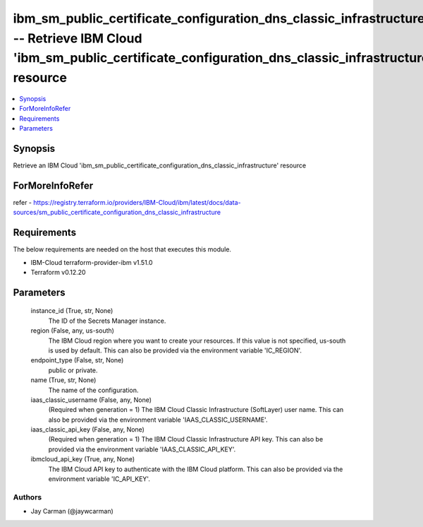
ibm_sm_public_certificate_configuration_dns_classic_infrastructure_info -- Retrieve IBM Cloud 'ibm_sm_public_certificate_configuration_dns_classic_infrastructure' resource
===========================================================================================================================================================================

.. contents::
   :local:
   :depth: 1


Synopsis
--------

Retrieve an IBM Cloud 'ibm_sm_public_certificate_configuration_dns_classic_infrastructure' resource


ForMoreInfoRefer
----------------
refer - https://registry.terraform.io/providers/IBM-Cloud/ibm/latest/docs/data-sources/sm_public_certificate_configuration_dns_classic_infrastructure

Requirements
------------
The below requirements are needed on the host that executes this module.

- IBM-Cloud terraform-provider-ibm v1.51.0
- Terraform v0.12.20



Parameters
----------

  instance_id (True, str, None)
    The ID of the Secrets Manager instance.


  region (False, any, us-south)
    The IBM Cloud region where you want to create your resources. If this value is not specified, us-south is used by default. This can also be provided via the environment variable 'IC_REGION'.


  endpoint_type (False, str, None)
    public or private.


  name (True, str, None)
    The name of the configuration.


  iaas_classic_username (False, any, None)
    (Required when generation = 1) The IBM Cloud Classic Infrastructure (SoftLayer) user name. This can also be provided via the environment variable 'IAAS_CLASSIC_USERNAME'.


  iaas_classic_api_key (False, any, None)
    (Required when generation = 1) The IBM Cloud Classic Infrastructure API key. This can also be provided via the environment variable 'IAAS_CLASSIC_API_KEY'.


  ibmcloud_api_key (True, any, None)
    The IBM Cloud API key to authenticate with the IBM Cloud platform. This can also be provided via the environment variable 'IC_API_KEY'.













Authors
~~~~~~~

- Jay Carman (@jaywcarman)


